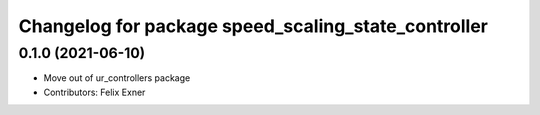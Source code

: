 ^^^^^^^^^^^^^^^^^^^^^^^^^^^^^^^^^^^^^^^^^^^^^^^^^^^^
Changelog for package speed_scaling_state_controller
^^^^^^^^^^^^^^^^^^^^^^^^^^^^^^^^^^^^^^^^^^^^^^^^^^^^

0.1.0 (2021-06-10)
------------------
* Move out of ur_controllers package
* Contributors: Felix Exner
